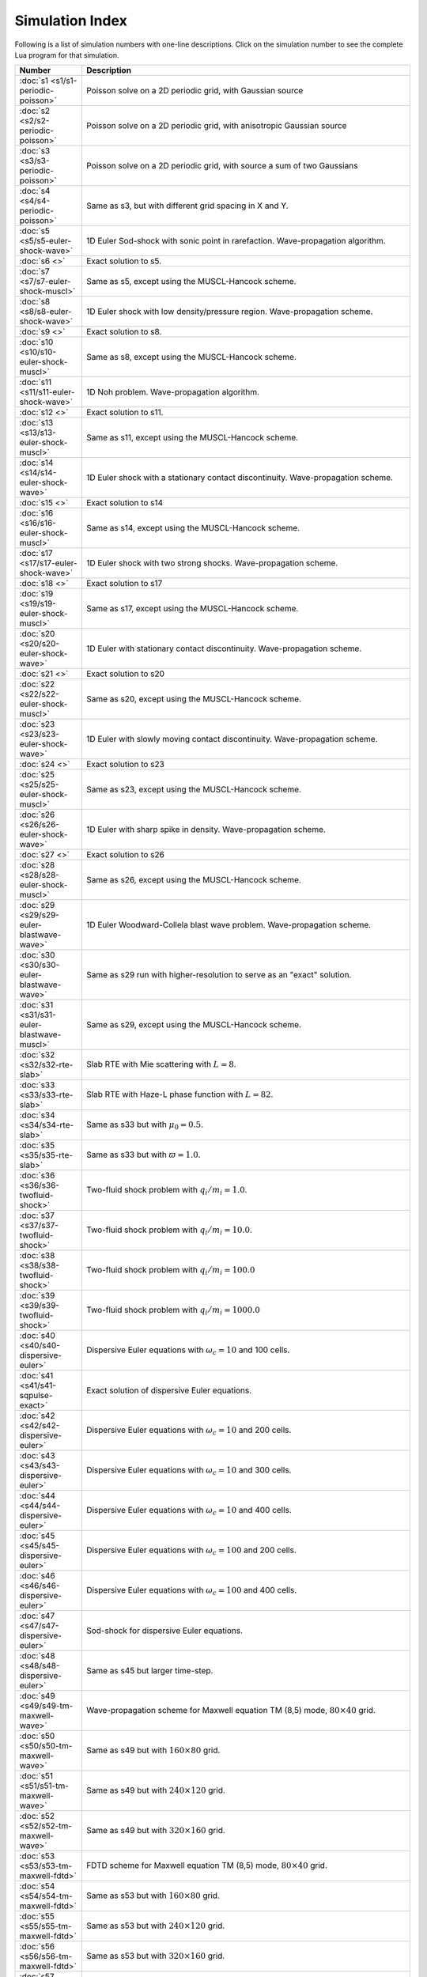 

Simulation Index
================

Following is a list of simulation numbers with one-line
descriptions. Click on the simulation number to see the complete Lua
program for that simulation.

.. list-table::
  :header-rows: 1
  :widths: 10,90

  * - Number
    - Description
  * - :doc:`s1 <s1/s1-periodic-poisson>` 
    - Poisson solve on a 2D periodic grid, with Gaussian source
  * - :doc:`s2 <s2/s2-periodic-poisson>` 
    - Poisson solve on a 2D periodic grid, with anisotropic Gaussian source
  * - :doc:`s3 <s3/s3-periodic-poisson>` 
    - Poisson solve on a 2D periodic grid, with source a sum of two Gaussians
  * - :doc:`s4 <s4/s4-periodic-poisson>` 
    - Same as s3, but with different grid spacing in X and Y.
  * - :doc:`s5 <s5/s5-euler-shock-wave>` 
    - 1D Euler Sod-shock with sonic point in rarefaction. Wave-propagation algorithm.
  * - :doc:`s6 <>` 
    - Exact solution to s5.
  * - :doc:`s7 <s7/s7-euler-shock-muscl>` 
    - Same as s5, except using the MUSCL-Hancock scheme.
  * - :doc:`s8 <s8/s8-euler-shock-wave>` 
    - 1D Euler shock with low density/pressure region. Wave-propagation scheme.
  * - :doc:`s9 <>` 
    - Exact solution to s8.
  * - :doc:`s10 <s10/s10-euler-shock-muscl>` 
    - Same as s8, except using the MUSCL-Hancock scheme.
  * - :doc:`s11 <s11/s11-euler-shock-wave>` 
    - 1D Noh problem. Wave-propagation algorithm.
  * - :doc:`s12 <>` 
    - Exact solution to s11.
  * - :doc:`s13 <s13/s13-euler-shock-muscl>` 
    - Same as s11, except using the MUSCL-Hancock scheme.
  * - :doc:`s14 <s14/s14-euler-shock-wave>` 
    - 1D Euler shock with a stationary contact discontinuity. Wave-propagation scheme.
  * - :doc:`s15 <>` 
    - Exact solution to s14
  * - :doc:`s16 <s16/s16-euler-shock-muscl>` 
    - Same as s14, except using the MUSCL-Hancock scheme.
  * - :doc:`s17 <s17/s17-euler-shock-wave>` 
    - 1D Euler shock with two strong shocks. Wave-propagation scheme.
  * - :doc:`s18 <>` 
    - Exact solution to s17
  * - :doc:`s19 <s19/s19-euler-shock-muscl>` 
    - Same as s17, except using the MUSCL-Hancock scheme.
  * - :doc:`s20 <s20/s20-euler-shock-wave>` 
    - 1D Euler with stationary contact discontinuity. Wave-propagation scheme.
  * - :doc:`s21 <>` 
    - Exact solution to s20
  * - :doc:`s22 <s22/s22-euler-shock-muscl>` 
    - Same as s20, except using the MUSCL-Hancock scheme.
  * - :doc:`s23 <s23/s23-euler-shock-wave>` 
    - 1D Euler with slowly moving contact discontinuity. Wave-propagation scheme.
  * - :doc:`s24 <>` 
    - Exact solution to s23
  * - :doc:`s25 <s25/s25-euler-shock-muscl>` 
    - Same as s23, except using the MUSCL-Hancock scheme.
  * - :doc:`s26 <s26/s26-euler-shock-wave>` 
    - 1D Euler with sharp spike in density. Wave-propagation scheme.
  * - :doc:`s27 <>` 
    - Exact solution to s26
  * - :doc:`s28 <s28/s28-euler-shock-muscl>` 
    - Same as s26, except using the MUSCL-Hancock scheme.
  * - :doc:`s29 <s29/s29-euler-blastwave-wave>` 
    - 1D Euler Woodward-Collela blast wave problem. Wave-propagation scheme.
  * - :doc:`s30 <s30/s30-euler-blastwave-wave>` 
    - Same as s29 run with higher-resolution to serve as an "exact" solution.
  * - :doc:`s31 <s31/s31-euler-blastwave-muscl>` 
    - Same as s29, except using the MUSCL-Hancock scheme.
  * - :doc:`s32 <s32/s32-rte-slab>` 
    - Slab RTE with Mie scattering with :math:`L=8`.
  * - :doc:`s33 <s33/s33-rte-slab>` 
    - Slab RTE with Haze-L phase function with :math:`L=82`.
  * - :doc:`s34 <s34/s34-rte-slab>` 
    - Same as s33 but with :math:`\mu_0=0.5`.
  * - :doc:`s35 <s35/s35-rte-slab>` 
    - Same as s33 but with :math:`\varpi=1.0`.
  * - :doc:`s36 <s36/s36-twofluid-shock>` 
    - Two-fluid shock problem with :math:`q_i/m_i = 1.0`.
  * - :doc:`s37 <s37/s37-twofluid-shock>` 
    - Two-fluid shock problem with :math:`q_i/m_i = 10.0`.
  * - :doc:`s38 <s38/s38-twofluid-shock>` 
    - Two-fluid shock problem with :math:`q_i/m_i = 100.0`
  * - :doc:`s39 <s39/s39-twofluid-shock>` 
    - Two-fluid shock problem with :math:`q_i/m_i = 1000.0`
  * - :doc:`s40 <s40/s40-dispersive-euler>` 
    - Dispersive Euler equations with :math:`\omega_c = 10` and 100 cells.
  * - :doc:`s41 <s41/s41-sqpulse-exact>` 
    - Exact solution of dispersive Euler equations.
  * - :doc:`s42 <s42/s42-dispersive-euler>` 
    - Dispersive Euler equations with :math:`\omega_c = 10` and 200 cells.
  * - :doc:`s43 <s43/s43-dispersive-euler>` 
    - Dispersive Euler equations with :math:`\omega_c = 10` and 300 cells.
  * - :doc:`s44 <s44/s44-dispersive-euler>` 
    - Dispersive Euler equations with :math:`\omega_c = 10` and 400 cells.
  * - :doc:`s45 <s45/s45-dispersive-euler>` 
    - Dispersive Euler equations with :math:`\omega_c = 100` and 200 cells.
  * - :doc:`s46 <s46/s46-dispersive-euler>` 
    - Dispersive Euler equations with :math:`\omega_c = 100` and 400 cells.
  * - :doc:`s47 <s47/s47-dispersive-euler>` 
    - Sod-shock for dispersive Euler equations.
  * - :doc:`s48 <s48/s48-dispersive-euler>` 
    - Same as s45 but larger time-step.
  * - :doc:`s49 <s49/s49-tm-maxwell-wave>` 
    - Wave-propagation scheme for Maxwell equation TM (8,5) mode, :math:`80\times 40` grid.
  * - :doc:`s50 <s50/s50-tm-maxwell-wave>` 
    - Same as s49 but with :math:`160\times 80` grid.
  * - :doc:`s51 <s51/s51-tm-maxwell-wave>` 
    - Same as s49 but with :math:`240\times 120` grid.
  * - :doc:`s52 <s52/s52-tm-maxwell-wave>` 
    - Same as s49 but with :math:`320\times 160` grid.
  * - :doc:`s53 <s53/s53-tm-maxwell-fdtd>` 
    - FDTD scheme for Maxwell equation TM (8,5) mode, :math:`80\times 40` grid.
  * - :doc:`s54 <s54/s54-tm-maxwell-fdtd>` 
    - Same as s53 but with :math:`160\times 80` grid.
  * - :doc:`s55 <s55/s55-tm-maxwell-fdtd>` 
    - Same as s53 but with :math:`240\times 120` grid.
  * - :doc:`s56 <s56/s56-tm-maxwell-fdtd>` 
    - Same as s53 but with :math:`320\times 160` grid.
  * - :doc:`s57 <s57/s57-pulsebox-wave>` 
    - Pulse in metal box with wave-propagation scheme.
  * - :doc:`s58 <s58/s58-pulsebox-fdtd>` 
    - Pulse in metal box with FDTD scheme.
  * - :doc:`s59 <s59/s59-pulsebox-wave>` 
    - Same as s58 but using a :math:`400 \times 400` grid.
  * - :doc:`s60 <s60/s60-pulsebox-fdtd>` 
    - Same as s58 but using a :math:`400 \times 400` grid.
  * - :doc:`s61 <s61/s61-riem-wave>` 
    - 1D Riemann problem with wave-propagation scheme.
  * - :doc:`s62 <s62/s62-riem-fdtd>` 
    - 1D Riemann problem with FDTD scheme.
  * - :doc:`s63 <s63/s63-tm-maxwell-fdtd-dual>` 
    - FDTD scheme on dual Yee-cell for Maxwell equation TM (8,5) mode,
      :math:`80\times 40` grid.
  * - :doc:`s64 <s64/s64-pulsebox-fdtd-dual>` 
    - FDTD scheme on dual Yee-cell for Maxwell equation. Pulse problem.
  * - :doc:`s65 <s65/s65-plasmabeach-maxwell>` 
    - Plasma wave beach problem, without the plasma. Using 100 cells.
  * - :doc:`s66 <s66/s66-plasmabeach-maxwell>` 
    - Plasma wave beach problem, without the plasma. Using 200 cells.
  * - :doc:`s67 <s67/s67-plasmabeach>` 
    - Plasma wave beach problem using 100 cells.
  * - :doc:`s68 <s68/s68-plasmabeach>` 
    - Plasma wave beach problem using 200 cells.
  * - :doc:`s69 <s69/s69-plasmabeach>` 
    - Plasma wave beach problem using 400 cells.
  * - :doc:`s70 <s70/s70-plasmabeach>` 
    - Plasma wave beach problem using 800 cells.
  * - :doc:`s71 <s71/s71-plasmabeach>` 
    - Plasma wave beach problem using 1600 cells.
  * - :doc:`s72 <s72/s72-cyclotron-cutoff>` 
    - Tunneling through an electron-cyclotron cutoff layer, 200 cells
  * - :doc:`s73 <s73/s73-cyclotron-cutoff>` 
    - Tunneling through an electron-cyclotron cutoff layer, 400 cells
  * - :doc:`s74 <s74/s74-icw>` 
    - Ion-cyclotron wave propagation in a 1D tokamak-like configuration, 400 cells.
  * - :doc:`s75 <s75/s75-icw>` 
    - Ion-cyclotron wave propagation in a 1D tokamak-like configuration, 200 cells.
      This simulation does not work very well as the resolution is too low.
  * - :doc:`s76 <s76/s76-icw>` 
    - Ion-cyclotron wave propagation in a 1D tokamak-like configuration, 
      low-field incidence.
  * - :doc:`s77 <s77/s77-poisson-1d>` 
    - 1D Poisson convergence test with 8 elements.
  * - :doc:`s78 <s78/s78-poisson-1d>` 
    - 1D Poisson convergence test with 16 elements.
  * - :doc:`s79 <s79/s79-poisson-1d>` 
    - 1D Poisson convergence test with 32 elements.
  * - :doc:`s80 <s80/s80-poisson-1d>` 
    - 1D Poisson convergence test with 64 elements.
  * - :doc:`s81 <s81/s81-poisson-1d>` 
    - 1D Poisson convergence test with 8 elements and Dirichlet/Neumann Bcs.
  * - :doc:`s82 <s82/s82-poisson-1d>` 
    - 1D Poisson convergence test with 16 elements and Dirichlet/Neumann Bcs.
  * - :doc:`s83 <s83/s83-poisson-1d>` 
    - 1D Poisson convergence test with 32 elements and Dirichlet/Neumann Bcs.
  * - :doc:`s84 <s84/s84-poisson-1d>` 
    - 1D Poisson convergence test with 64 elements and Dirichlet/Neumann Bcs.
  * - :doc:`s85 <s85/s85-poisson-2d>` 
    - 2D Poisson convergence test with :math:`8\times 8` elements.
  * - :doc:`s86 <s86/s86-poisson-2d>` 
    - Same as s86, except with :math:`16 \times 16` elements.
  * - :doc:`s87 <s87/s87-poisson-2d>` 
    - Same as s86, except with :math:`32 \times 32` elements.
  * - :doc:`s88 <s88/s88-poisson-2d>` 
    - Same as s86, except with :math:`64 \times 64` elements.
  * - :doc:`s89 <s89/s89-poisson-o3-1d>` 
    - 1D Poisson convergence test, 3rd order scheme, with 4 elements.
  * - :doc:`s90 <s90/s90-poisson-o3-1d>` 
    - 1D Poisson convergence test, 3rd order scheme, with 8 elements.
  * - :doc:`s91 <s91/s91-poisson-o3-1d>` 
    - 1D Poisson convergence test, 3rd order scheme, with 16 elements.
  * - :doc:`s92 <s92/s92-poisson-o3-1d>` 
    - 1D Poisson convergence test, 3rd order scheme, with 32 elements.
  * - :doc:`s93 <s93/s93-poisson-o4-1d>` 
    - 1D Poisson convergence test, 4th order scheme, with 2 elements.
  * - :doc:`s94 <s94/s94-poisson-o4-1d>` 
    - 1D Poisson convergence test, 4th order scheme, with 4 elements.
  * - :doc:`s95 <s95/s95-poisson-o4-1d>` 
    - 1D Poisson convergence test, 4th order scheme, with 8 elements.
  * - :doc:`s96 <s96/s96-poisson-o4-1d>` 
    - 1D Poisson convergence test, 4th order scheme, with 16 elements.
  * - :doc:`s97 <s97/s97-poisson-o3-2d>` 
    - 2D Poisson convergence test, 3rd order scheme, with :math:`4\times 4` elements.
  * - :doc:`s98 <s98/s98-poisson-o3-2d>` 
    - 2D Poisson convergence test, 3rd order scheme, with :math:`8\times 8` elements.
  * - :doc:`s99 <s99/s99-poisson-o3-2d>` 
    - 2D Poisson convergence test, 3rd order scheme, with :math:`16\times 16` elements.
  * - :doc:`s100 <s100/s100-poisson-o3-2d>` 
    - 2D Poisson convergence test, 3rd order scheme, with :math:`32\times 32` elements.
  * - :doc:`s101 <s101/s101-periodic-poisson-2d>` 
    - 2D Poisson convergence test with periodic BCs and :math:`32\times 32` elements
  * - :doc:`s102 <s102/s102-periodic-poisson-2d>` 
    - 2D Poisson convergence test with periodic BCs and :math:`64\times 64` elements
  * - :doc:`s103 <s103/s103-periodic-poisson-2d>` 
    - 2D Poisson convergence test with periodic BCs and :math:`128\times 128` elements
  * - :doc:`s104 <s104/s104-pb-advection-1d>` 
    - Temporal convergence study of Poisson bracket with Gaussian pulse. CFL 0.2.
  * - :doc:`s105 <s105/s105-pb-advection-1d>` 
    - Temporal convergence study of Poisson bracket with Gaussian pulse. CFL 0.1.
  * - :doc:`s106 <s106/s106-pb-advection-1d>` 
    - Temporal convergence study of Poisson bracket with Gaussian pulse. CFL 0.05.
  * - :doc:`s107 <s107/s107-pb-advection-1d>` 
    - Temporal convergence study of Poisson bracket with Gaussian pulse. CFL 0.025.
  * - :doc:`s108 <s108/s108-pb-advection-1d>` 
    - Same as s104, except with RK3 time-stepping.
  * - :doc:`s109 <s109/s109-pb-advection-1d>` 
    - Same as s108. CFL 0.1.
  * - :doc:`s110 <s110/s110-pb-advection-1d>` 
    - Same as s108. CFL 0.05.
  * - :doc:`s111 <s111/s111-pb-advection-1d>` 
    - Same as s108. CFL 0.025.
  * - :doc:`s112 <s112/s112-pb-advection-2d>` 
    - Convergence of Poisson bracket algorithm with 2nd order scheme, :math:`32\times 32` grid.
  * - :doc:`s113 <s113/s113-pb-advection-2d>` 
    - Convergence of Poisson bracket algorithm with 2nd order scheme, :math:`64\times 64` grid.
  * - :doc:`s114 <s114/s114-pb-advection-2d>` 
    - Convergence of Poisson bracket algorithm with 2nd order scheme, :math:`128\times 128` grid.
  * - :doc:`s115 <s115/s115-pb-advection-2d>` 
    - Convergence of Poisson bracket algorithm with 3rd order scheme, :math:`8\times 8` grid.
  * - :doc:`s116 <s116/s116-pb-advection-2d>` 
    - Same as s115, except with :math:`16\times 16` grid.
  * - :doc:`s117 <s117/s117-pb-advection-2d>` 
    - Same as s115, except with :math:`32\times 32` grid.
  * - :doc:`s118 <s118/s118-pb-advection-rb>` 
    - Rigid-body rotation problem for Poisson bracket, with :math:`32\times 32` grid.
  * - :doc:`s119 <s119/s119-pb-advection-rb>` 
    - Same as s118, except on :math:`64\times 64` grid.
  * - :doc:`s120 <s120/s120-pb-advection-rb>` 
    - Same as s118, except with 3-order spatial scheme.
  * - :doc:`s121 <s121/s121-pb-advection-sf>` 
    - Swirling flow problem with 3-order spatial scheme on :math:`32\times 32` grid.
  * - :doc:`s122 <s122/s122-pb-advection-2d>` 
    - Same as s115 for testing enstrophy convergence. CFL of 0.2, central flux.
  * - :doc:`s123 <s123/s123-pb-advection-2d>` 
    - Same as s122 for testing enstrophy convergence. CFL of 0.1, central flux.
  * - :doc:`s124 <s124/s124-pb-advection-2d>` 
    - Same as s122 for testing enstrophy convergence. CFL of 0.05, central flux.
  * - :doc:`s125 <s125/s125-double-shear>` 
    - Double shear problem, on :math:`64\times 64` grid, DG 2, upwind fluxes.
  * - :doc:`s126 <s126/s126-double-shear>` 
    - Same as s125, except with :math:`128\times 128` grid points.
  * - :doc:`s127 <s127/s127-double-shear>` 
    - Same as s125, except with DG3 scheme.
  * - :doc:`s128 <s128/s128-double-shear>` 
    - Same as s126, except with DG3 scheme.
  * - :doc:`s129 <s129/s129-double-shear>` 
    - Same as s125, except with CFL of 0.1.
  * - :doc:`s130 <s130/s130-double-shear>` 
    - Same as s130, except with CFL of 0.05.
  * - :doc:`s131 <s131/s131-double-shear>` 
    - Same as s125, except with a central flux.
  * - :doc:`s132 <s132/s132-double-shear>` 
    - Same as s125, except with CFL of 0.1
  * - :doc:`s133 <s133/s133-double-shear>` 
    - Same as s125, except with CFL of 0.05
  * - :doc:`s134 <s134/s134-vortex-waltz>` 
    - Vortex waltx problem, :math:`64 \times 64` grid.
  * - :doc:`s135 <s135/s135-vortex-waltz>` 
    - Vortex waltx problem, :math:`128 \times 128` grid.
  * - :doc:`s136 <s136/s136-vortex-waltz>` 
    - Vortex waltx problem, :math:`256 \times 256` grid.
  * - :doc:`s137 <s137/s137-vortex-waltz>` 
    - Vortex waltx problem, DG3, :math:`32 \times 32` grid.
  * - :doc:`s138 <s138/s138-vortex-waltz>` 
    - Vortex waltx problem, DG3, :math:`64 \times 64` grid.
  * - :doc:`s139 <s139/s139-vortex-waltz>` 
    - Vortex waltx problem, DG3, :math:`128 \times 128` grid.

